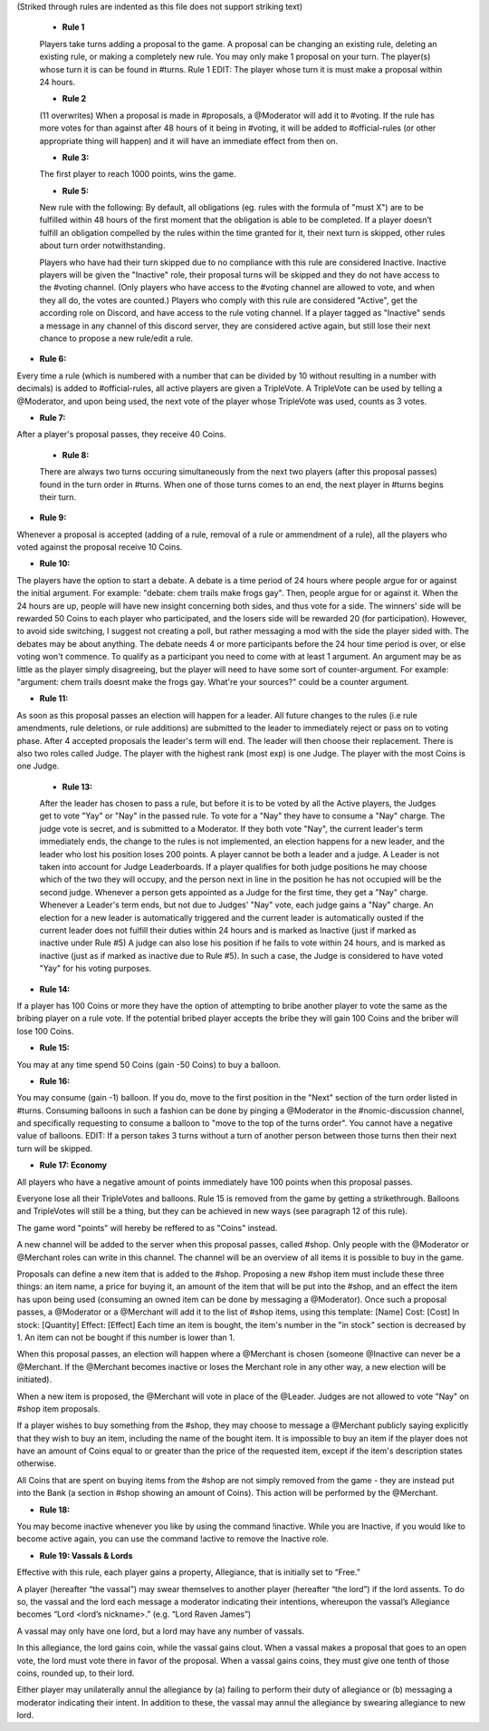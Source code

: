 (Striked through rules are indented as this file does not support striking text)

 - **Rule 1**
 Players take turns adding a proposal to the game. A proposal can be changing an existing rule, deleting an existing rule, or making a completely new rule. You may only make 1 proposal on your turn. 
 The player(s) whose turn it is can be found in #turns. 
 Rule 1 EDIT: The player whose turn it is must make a proposal within 24 hours. 


 - **Rule 2**
 (11 overwrites)  
 When a proposal is made in #proposals, a @Moderator will add it to #voting. If the rule has more votes for than against after 48 hours of it being in #voting, it will be added to #official-rules (or other appropriate thing will happen) and it will have an immediate effect from then on. 


 - **Rule 3:**
 The first player to reach 1000 points, wins the game.


 - **Rule 5:**
 New rule with the following:
 By default, all obligations (eg. rules with the formula of "must X") are to be fulfilled within 48 hours of the first moment that the obligation is able to be completed. If a player doesn’t fulfill an obligation compelled by the rules within the time granted for it, their next turn is skipped, other rules about turn order notwithstanding.

 Players who have had their turn skipped due to no compliance with this rule are considered Inactive. Inactive players will be given the "Inactive" role, their proposal turns will be skipped and they do not have access to the #voting channel. (Only players who have access to the #voting channel are allowed to vote, and when they all do, the votes are counted.) Players who comply with this rule are considered "Active", get the according role on Discord, and have access to the rule voting channel.
 If a player tagged as "Inactive" sends a message in any channel of this discord server, they are considered active again, but still lose their next chance to propose a new rule/edit a rule.


- **Rule 6:**
Every time a rule (which is numbered with a number that can be divided by 10 without resulting in a number with decimals) is added to #official-rules, all active players are given a TripleVote. A TripleVote can be used by telling a @Moderator, and upon being used, the next vote of the player whose TripleVote was used, counts as 3 votes. 


- **Rule 7:**
After a player's proposal passes, they receive 40 Coins.


 - **Rule 8:**
 There are always two turns occuring simultaneously from the next two players (after this proposal passes) found in the turn order in #turns. When one of those turns comes to an end, the next player in #turns  begins their turn.


- **Rule 9:**
Whenever a proposal is accepted (adding of a rule, removal of a rule or ammendment of a rule), all the players who voted against the proposal receive 10 Coins.


- **Rule 10:**
The players have the option to start a debate. A debate is a time period of 24 hours where people argue for or against the initial argument. For example: "debate: chem trails make frogs gay". Then, people argue for or against it. When the 24 hours are up, people will have new insight concerning both sides, and thus vote for a side. The winners' side will be rewarded 50 Coins to each player who participated, and the losers side will be rewarded 20 (for participation). However, to avoid side switching, I suggest not creating a poll, but rather messaging a mod with the side the player sided with. The debates may be about anything. The debate needs 4 or more participants before the 24 hour time period is over, or else voting won't commence. To qualify as a participant you need to come with at least 1 argument. An argument may be as little as the player simply disagreeing, but the player will need to have some sort of counter-argument. For example: "argument: chem trails doesnt make the frogs gay. What're your sources?" could be a counter argument.


- **Rule 11:**
As soon as this proposal passes an election will happen for a leader. All future changes to the rules (i.e rule amendments, rule deletions, or rule additions) are submitted to the leader to immediately reject or pass on to voting phase.
After 4 accepted proposals the leader's term will end. The leader will then  choose their replacement.
There is also two roles called Judge. The player with the highest rank (most exp) is one Judge. The player with the most Coins is one Judge.


 - **Rule 13:**
 After the leader has chosen to pass a rule, but before it is to be voted by all the Active players, the Judges get to vote "Yay" or "Nay" in the passed rule. To vote for a "Nay" they have to consume a "Nay" charge. The judge vote is secret, and is submitted to a Moderator. If they both vote "Nay", the current leader's term immediately ends, the change to the rules is not implemented, an election happens for a new leader, and the leader who lost his position loses 200 points. 
 A player cannot be both a leader and a judge. A Leader is not taken into account for Judge Leaderboards. If a player qualifies for both judge positions he may choose which of the two they will occupy, and the person next in line in the position he has not occupied will be the second judge.
 Whenever a person gets appointed as a Judge for the first time, they get a "Nay" charge. Whenever a Leader's term ends, but not due to Judges' "Nay" vote, each judge gains a "Nay" charge.
 An election for a new leader is automatically triggered and the current leader is automatically ousted if the current leader does not fulfill their duties within 24 hours and is marked as Inactive (just if marked as inactive under Rule #5) A judge can also lose his position if he fails to vote within 24 hours, and is marked as inactive (just as if marked as inactive due to Rule #5). In such a case, the Judge is considered to have voted "Yay" for his voting purposes.


- **Rule 14:**
If a player has 100 Coins or more they have the option of attempting to bribe another player to vote the same as the bribing player on a rule vote. If the potential bribed player accepts the bribe they will gain 100 Coins and the briber will lose 100 Coins.


- **Rule 15:**
You may at any time spend 50 Coins (gain -50 Coins) to buy a balloon.


- **Rule 16:**
You may consume (gain -1) balloon. If you do, move to the first position in the "Next" section of the turn order listed in #turns. Consuming balloons in such a fashion can be done by pinging a @Moderator in the #nomic-discussion channel, and specifically requesting to consume a balloon to "move to the top of the turns order".
You cannot have a negative value of balloons.
EDIT: If a person takes 3 turns without a turn of another person between those turns then their next turn will be skipped.


- **Rule 17: Economy**
All players who have a negative amount of points immediately have 100 points when this proposal passes. 

Everyone lose all their TripleVotes and balloons. Rule 15 is removed from the game by getting a strikethrough. 
Balloons and TripleVotes will still be a thing, but they can be achieved in new ways (see paragraph 12 of this rule). 

The game word "points" will hereby be reffered to as "Coins" instead. 
 
A new channel will be added to the server when this proposal passes, called #shop. Only people with the @Moderator or @Merchant roles can write in this channel. The channel will be an overview of all items it is possible to buy in the game. 

Proposals can define a new item that is added to the #shop. Proposing a new #shop item must include these three things: an item name, a price for buying it, an amount of the item that will be put into the #shop, and an effect the item has upon being used (consuming an owned item can be done by messaging a @Moderator). 
Once such a proposal passes, a @Moderator or a @Merchant will add it to the list of #shop items, using this template: 
[Name]
Cost: [Cost] 
In stock: [Quantity] 
Effect: [Effect]
Each time an item is bought, the item's number in the "in stock" section is decreased by 1. An item can not be bought if this number is lower than 1. 

When this proposal passes, an election will happen where a @Merchant is chosen (someone @Inactive can never be a @Merchant. If the @Merchant becomes inactive or loses the Merchant role in any other way, a new election will be initiated). 

When a new item is proposed, the @Merchant will vote in place of the @Leader. 
Judges are not allowed to vote "Nay" on #shop item proposals. 


If a player wishes to buy something from the #shop, they may choose to message a @Merchant publicly saying explicitly that they wish to buy an item, including the name of the bought item. It is impossible to buy an item if the player does not have an amount of Coins equal to or greater than the price of the requested item, except if the item's description states otherwise. 

All Coins that are spent on buying items from the #shop are not simply removed from the game - they are instead put into the Bank (a section in #shop showing an amount of Coins). This action will be performed by the @Merchant. 


- **Rule 18:**
You may become inactive whenever you like by using the command !inactive. While you are Inactive, if you would like to become active again, you can use the command !active to remove the Inactive role.


- **Rule 19: Vassals & Lords**
Effective with this rule, each player gains a property, Allegiance, that is initially set to “Free.”

A player (hereafter “the vassal”) may swear themselves to another player (hereafter “the lord”) if the lord assents. To do so, the vassal and the lord each message a moderator indicating their intentions, whereupon the vassal’s Allegiance becomes “Lord <lord’s nickname>.” (e.g. “Lord Raven James”)

A vassal may only have one lord, but a lord may have any number of vassals.

In this allegiance, the lord gains coin, while the vassal gains clout. When a vassal makes a proposal that goes to an open vote, the lord must vote there in favor of the proposal. When a vassal gains coins, they must give one tenth of those coins, rounded up, to their lord.

Either player may unilaterally annul the allegiance by (a) failing to perform their duty of allegiance or (b) messaging a moderator indicating their intent. In addition to these, the vassal may annul the allegiance by swearing allegiance to new lord.
